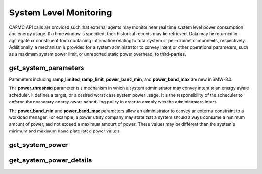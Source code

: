 .. Copyright 2015,2016 Cray Inc. All Rights Reserved.

System Level Monitoring
=======================

CAPMC API calls are provided such that external agents may monitor near real
time system level power consumption and energy usage. If a time window is
specified, then historical records may be retrieved. Data may be returned in
aggregate or constituent form containing information relating to total system
or per-cabinet components, respectively. Additionally, a mechanism is provided
for a system administrator to convey intent or other operational parameters,
such as a maximum system power limit, or unreported static power overhead, to
third-parties.


get_system_parameters
---------------------
.. http:post:: /capmc/get_system_parameters
   :synopsis: Return system parameters

   Get system parameters.

   Read-only parameters such as expected worst case system power
   consumption, static power overhead, or administratively defined
   values such as a system wide power limit, maximum power ramp rate,
   and target power band may be returned via the
   **get_system_parameters** call. Returned values are used to convey
   intent between the system administrator and external agents with
   respect to target power limits and other operational parameters. The
   returned parameters are strictly informational.

   The request must **POST** an empty JSON object to the API server. This
   command takes no arguments.

   **Example Request**:

   .. sourcecode:: http

      POST /capmc/get_system_parameters HTTP/1.1
      Host: smw.example.com
      Accept: application/json
      Content-Length: 2
      Content-Type: application/json

      {}

   **Example Response**:

   .. sourcecode:: http

      HTTP/1.1 200 OK
      Content-Type: application/json

      {
        "e": 0, 
        "err_msg": "", 
        "power_cap_target": 0, 
        "power_threshold": 0, 
        "static_power": 10700,
        "ramp_limited": false,
        "ramp_limit": 2000000,
        "power_band_min": 1000000,
        "power_band_max": 2000000
      }

   :>json int e: Error status, non-zero indicates failure
   :>json string err_msg: Human readable error string indicating failure reason
   :>json int power_cap_target: Administratively defined upper limit on system
        power
   :>json int power_threshold: System power level, which if crossed, will
        result in Cray management software emitting over power budget warnings
   :>json int static_power: Additional static system wide power overhead which
        is unreported, specified in watts

   :>json bool ramp_limited: true if out-of-band HSS power ramp rate limiting
        features are enabled
   :>json int ramp_limit: Administratively defined maximum rate of change
        (increasing or decreasing) in system wide power consumption, specified
        in watts per minute
   :>json int power_band_min: Administratively defined minimum allowable system
        power consumption, specified in watts
   :>json int power_band_max: Administratively defined maximum allowable system
        power consumption, specified in watts

   :status 200: Network API call success
   :status 500: Internal command failure

Parameters including **ramp_limited**, **ramp_limit**, **power_band_min**,
and **power_band_max** are new in SMW-8.0.

The **power_threshold** parameter is a mechanism in which a system
administrator may convey intent to an energy aware scheduler. It defines a
target, or a desired worst case system power usage. It is the responsibility
of the scheduler to enforce the nessecary energy aware scheduling policy in
order to comply with the administrators intent.

The **power_band_min** and **power_band_max** parameters allow an
administrator to convey an external constraint to a workload manager. For
example, a power utility company may state that a system should always consume
a minimum amount of power, and not exceed a maximum amount of power. These
values may be different than the system's minimum and maximum name plate rated
power values.

get_system_power
----------------
.. http:post:: /capmc/get_system_power
   :synopsis: Return system level power information

   Get system level power information.

   The **get_system_power** call returns system level power information
   including the average, minimum, and maximum values observed over a
   user specified time interval. If no arguments are given, then
   information is returned for an interval consisting of the most recent
   10 seconds.

   The request must **POST** a properly formatted JSON object to the API
   server. The command takes up to two optional arguments which identify a
   start time and window length.

   **Example Request**:

   .. sourcecode:: http

      POST /capmc/get_system_power HTTP/1.1
      Host: smw.example.com
      Accept: application/json
      Content-Length: 62
      Content-Type: application/json

      {
        "start_time": "2015-06-01 13:45:59", 
        "window_len": 30
      }


   :<json string start_time: Optional, sampling window start time
   :<json int window_len: Optional, sampling window length


   **Example Response**:

   .. sourcecode:: http

      HTTP/1.1 200 OK
      Content-Type: application/json

      {
        "e": 0,
        "err_msg": "",
        "window_len": 30,
        "start_time": "2015-06-01 13:45:59", 
        "avg": 17488, 
        "max": 17661, 
        "min": 17340
      }

   :>json int e: Error status, non-zero indicates statistics are unavailable

   :>json string err_msg: Human readable error string indicating failure reason

   :>json int window_len: Window length in seconds in which the statistics
        have been computed, may be different from the requested value

   :>json string start_time: Window sample start time in
        **YYYY-MM-DD HH:MM:SS** format or symbolic constant
        **CURRENT_TIMESTAMP**, may be different from the requested value

   :>json int avg: Average system power computed over the time window

   :>json int max: Peak system power observed over the time window

   :>json int min: Min system power observed over the time window

   :status 200: Network API call success
   :status 500: Internal command failure

get_system_power_details
------------------------
.. http:post:: /capmc/get_system_power_details
   :synopsis: Returns per cabinet power information

   Get per cabinet power information.

   The **get_system_power_details** call returns per cabinet power
   information including the average, minimum, and maximum values
   observed over a user specified time interval. If no arguments are
   given, then information is returned for an interval consisting of the
   most recent 10 seconds.

   The request must **POST** a properly formatted JSON object to the API
   server. The command takes up to two optional arguments which identify a
   start time and window length.

   **Example Request**:

   .. sourcecode:: http

      POST /capmc/get_system_power_details HTTP/1.1
      Host: smw.example.com
      Accept: application/json
      Content-Length: 62
      Content-Type: application/json

      {
        "start_time": "2015-06-03 12:47:07", 
        "window_len": 30
      }


   :<json string start_time: Optional, sampling window start time
   :<json int window_len: Optional, sampling window length

   **Example Response**:

   .. sourcecode:: http

      HTTP/1.1 200 OK
      Content-Type: application/json

      {
        "e": 0, 
        "err_msg": "", 
        "window_len": 30,
        "start_time": "2015-06-03 12:47:07", 
          "cabinets": [
            {
              "avg": 17432.033333333333, 
              "max": 17730, 
              "min": 17069, 
              "x": 0, 
              "y": 0
            },
            {
              "avg": 17456.033333333333, 
              "max": 17738, 
              "min": 17060, 
              "x": 1, 
              "y": 0
            }
          ] 
      }


   :>json int e: Error status, non-zero indicates statistics are unavailable

   :>json string err_msg: Human readable error string indicating failure reason

   :>json int window_len: Window length in seconds in which the statistics
        have been computed, may be different from the requested value

   :>json string start_time: Window sample start time in
        **YYYY-MM-DD HH:MM:SS** format or symbolic constant
        **CURRENT_TIMESTAMP**, may be different from the requested value

   :>json object[] cabinets: Object array containing cabinet level power
        statistics, each element represents a single cabinet

   :>json double cabinets[].avg: Average cabinet power computed over the time window

   :>json int cabinets[].max: Peak cabinet power observed over the time window

   :>json int cabinets[].min: Min cabinet power observed over the time window

   :>json int cabinets[].x: Cabinet X coordinate, column address

   :>json int cabinets[].y: Cabinet Y coordinate, row address

   :status 200: Network API call success
   :status 500: Internal command failure

